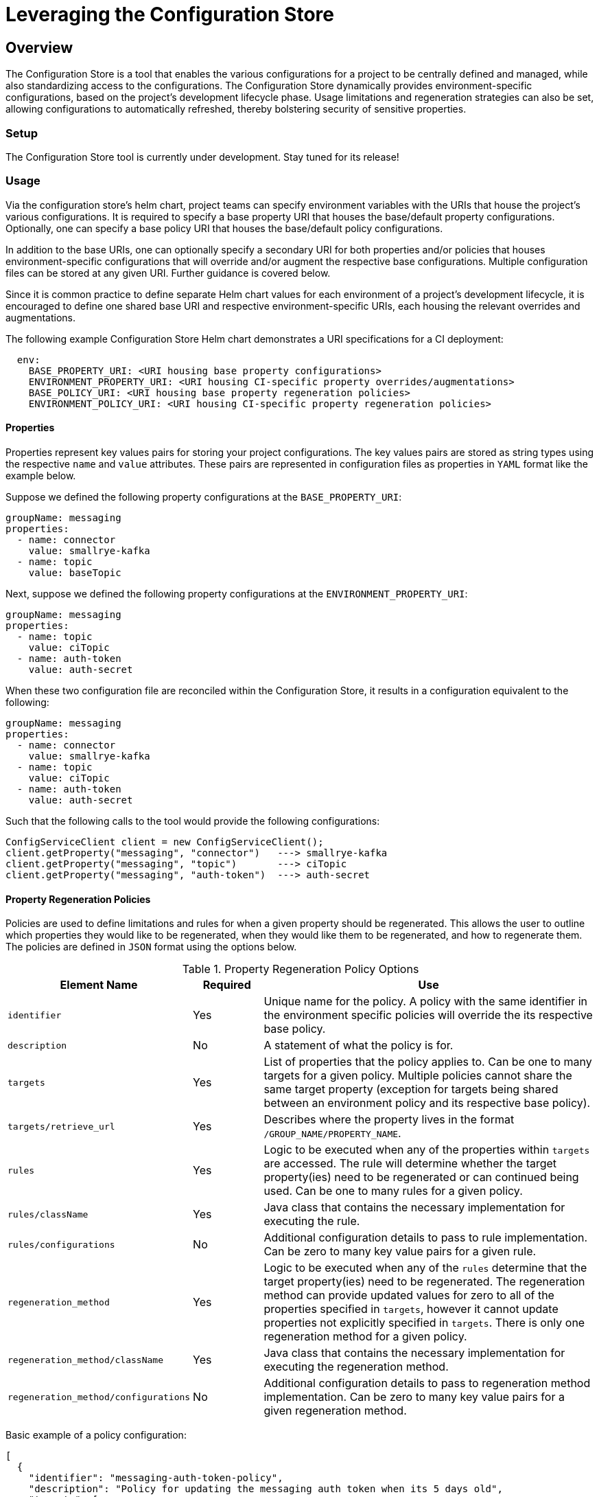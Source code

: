 = Leveraging the Configuration Store

== Overview
The Configuration Store is a tool that enables the various configurations for a project to be centrally defined and
managed, while also standardizing access to the configurations. The Configuration Store dynamically provides
environment-specific configurations, based on the project's development lifecycle phase. Usage limitations and
regeneration strategies can also be set, allowing configurations to automatically refreshed, thereby bolstering
security of sensitive properties.

=== Setup
The Configuration Store tool is currently under development. Stay tuned for its release!

=== Usage
Via the configuration store's helm chart, project teams can specify environment variables with the URIs that house
the project's various configurations. It is required to specify a base property URI that houses the base/default
property configurations. Optionally, one can specify a base policy URI that houses the base/default policy configurations.

In addition to the base URIs, one can optionally specify a secondary URI for both properties and/or policies that
houses environment-specific configurations that will override and/or augment the respective base configurations.
Multiple configuration files can be stored at any given URI. Further guidance is covered below.

Since it is common practice to define separate Helm chart values for each environment of a project's development 
lifecycle, it is encouraged to define one shared base URI and respective environment-specific URIs, each housing
the relevant overrides and augmentations.

The following example Configuration Store Helm chart demonstrates a URI specifications for a CI deployment:
[source,yaml]
----
  env:
    BASE_PROPERTY_URI: <URI housing base property configurations>
    ENVIRONMENT_PROPERTY_URI: <URI housing CI-specific property overrides/augmentations>
    BASE_POLICY_URI: <URI housing base property regeneration policies>
    ENVIRONMENT_POLICY_URI: <URI housing CI-specific property regeneration policies>
----

==== Properties
Properties represent key values pairs for storing your project configurations. The key values pairs are stored as 
string types using the respective `name` and `value` attributes. These pairs are represented in configuration files
as properties in `YAML` format like the example below.

Suppose we defined the following property configurations at the `BASE_PROPERTY_URI`:
[source,yaml]
----
groupName: messaging
properties:
  - name: connector
    value: smallrye-kafka
  - name: topic
    value: baseTopic
----

Next, suppose we defined the following property configurations at the `ENVIRONMENT_PROPERTY_URI`:
[source,yaml]
----
groupName: messaging
properties:
  - name: topic
    value: ciTopic
  - name: auth-token
    value: auth-secret
----

When these two configuration file are reconciled within the Configuration Store, it results in a configuration 
equivalent to the following:
[source,yaml]
----
groupName: messaging
properties:
  - name: connector
    value: smallrye-kafka
  - name: topic
    value: ciTopic
  - name: auth-token
    value: auth-secret
----

Such that the following calls to the tool would provide the following configurations:
[source,java]
----
ConfigServiceClient client = new ConfigServiceClient();
client.getProperty("messaging", "connector")   ---> smallrye-kafka
client.getProperty("messaging", "topic")       ---> ciTopic
client.getProperty("messaging", "auth-token")  ---> auth-secret
----

==== Property Regeneration Policies
Policies are used to define limitations and rules for when a given property should be regenerated. This allows the user
to outline which properties they would like to be regenerated, when they would like them to be regenerated, and how to 
regenerate them. The policies are defined in `JSON` format using the options below.


.Property Regeneration Policy Options
[cols="2,1,5"]
|===
| Element Name | Required | Use

| `identifier`
| Yes
| Unique name for the policy. A policy with the same identifier in the environment specific policies will override the its respective
 base policy.

| `description`
| No
| A statement of what the policy is for.

| `targets`
| Yes
| List of properties that the policy applies to. Can be one to many targets for a given policy. Multiple policies cannot share the same
 target property (exception for targets being shared between an environment policy and its respective base policy).

| `targets/retrieve_url`
| Yes
| Describes where the property lives in the format `/GROUP_NAME/PROPERTY_NAME`.

| `rules`
| Yes
| Logic to be executed when any of the properties within `targets` are accessed. The rule will determine whether the target property(ies)
 need to be regenerated or can continued being used. Can be one to many rules for a given policy.

| `rules/className`
| Yes
| Java class that contains the necessary implementation for executing the rule.

| `rules/configurations`
| No
| Additional configuration details to pass to rule implementation. Can be zero to many key value pairs for a given rule.

| `regeneration_method`
| Yes
| Logic to be executed when any of the `rules` determine that the target property(ies) need to be regenerated. The regeneration method can provide
 updated values for zero to all of the properties specified in `targets`, however it cannot update properties not explicitly specified in `targets`.
 There is only one regeneration method for a given policy.

| `regeneration_method/className`
| Yes
| Java class that contains the necessary implementation for executing the regeneration method.

| `regeneration_method/configurations`
| No
| Additional configuration details to pass to regeneration method implementation. Can be zero to many key value pairs for a given
 regeneration method.

|===

Basic example of a policy configuration:
[source,json]
----
[
  {
    "identifier": "messaging-auth-token-policy",
    "description": "Policy for updating the messaging auth token when its 5 days old",
    "targets": [
      {
        "retrieve_url": "/messaging/auth-token"
      }
    ],
    "rules": [
      {
        "className": "your.custom.Limitation",
        "configurations":{
            "expirationDate": "5 Days"
        }
      }
    ],
    "regeneration_method": {
      "className": "your.custom.AuthTokenRefresh",
      "configurations":{
          "endpoint": "https://your-new-token-service.org/getNewToken?exp=5days"
      }
    }
  }
]
----
This policy is defining a rule and regeneration method for a targeted property with the group name `messaging` and property
name `auth-token`. When the property is accessed, the `Limitation` rule will be run to see if the property needs to be 
regenerated. In the event that it does, then the `AuthTokenRefresh` regeneration method will be run and the respective value
will be updated in the Configuration Store.

More complex example of a policy configuration:
[source,json]
----
[
  {
    "identifier":"aws-credentials-policy",
    "description": "Policy for updating AWS creds when there old or accessed too many times",
    "targets": [
      {
        "retrieve_url":"/aws-access/AWS_ACCESS_KEY_ID"
      },
      {
        "retrieve_url":"/aws-access/AWS_SECRET_ACCESS_KEY"
      }
    ],
    "rules": [
      {
        "className":"com.boozallen.aissemble.configuration.UseLimitation",
        "configurations":{
            "maxUses": "5"
        }
      },
      {
        "className":"com.boozallen.aissemble.configuration.TimeLimitation",
        "configurations":{
            "expirationDate": "5 Days"
        }
      }
    ],
    "regeneration_method": [
      {
        "className":"com.example.AWSCredsRefresh",
        "configurations":{
            "endpoint": "https://my-new-token-service.org/getNewToken?exp=5days"
        }
      }
    ]
  }
]
----
In this example, both rules will be run when either property in `targets` is accessed. In the event that either rule determines the
property should be refreshed, then the regeneration method `AWSCredsRefresh` will be called. This method is responsible for returning 
the updated values for whichever properties it deems necessary.

////
TODO: Add details on creating rules and regeneration_method classes
////